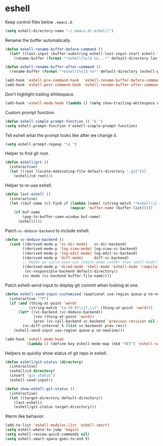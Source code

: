 * eshell

  Keep control files below =.emacs.d=.

  #+begin_src emacs-lisp
    (setq eshell-directory-name "~/.emacs.d/.eshell/")
  #+end_src

  Rename the buffer automatically.

  #+begin_src emacs-lisp
    (defun eshell-rename-buffer-before-command ()
      (let* ((last-input (buffer-substring eshell-last-input-start eshell-last-input-end)))
        (rename-buffer (format "*eshell[%s]$ %s...*" default-directory last-input) t)))

    (defun eshell-rename-buffer-after-command ()
      (rename-buffer (format "*eshell[%s]$ %s*" default-directory (eshell-previous-input-string 0)) t))

    (add-hook 'eshell-pre-command-hook  'eshell-rename-buffer-before-command)
    (add-hook 'eshell-post-command-hook 'eshell-rename-buffer-after-command)
  #+end_src

  Don't highlight trailing whitespace.

  #+begin_src emacs-lisp
    (add-hook 'eshell-mode-hook (lambda () (setq show-trailing-whitespace nil)))
  #+end_src

  Custom prompt function.

  #+begin_src emacs-lisp
    (defun eshell-simple-prompt-function () "$ ")
    (setq eshell-prompt-function #'eshell-simple-prompt-function)
  #+end_src

  Tell eshell what the prompt looks like after we change it.

  #+begin_src emacs-lisp
    (setq eshell-prompt-regexp "\$ ")
  #+end_src

  Helper to find git root.

  #+begin_src emacs-lisp
    (defun eshell/grt ()
      (interactive)
      (let ((root (locate-dominating-file default-directory ".git")))
        (eshell/cd root)))
  #+end_src

  Helper to re-use eshell.

  #+begin_src emacs-lisp
    (defun last-eshell ()
      (interactive)
      (let ((buf-name (cl-find-if (lambda (name) (string-match "*eshell\\[.+\\]\\$ " name))
                                  (mapcar 'buffer-name (buffer-list)))))
        (if buf-name
            (pop-to-buffer-same-window buf-name)
          (eshell))))
  #+end_src

  Patch =vc-deduce-backend= to include eshell.

  #+begin_src emacs-lisp
    (defun vc-deduce-backend ()
      (cond ((derived-mode-p 'vc-dir-mode)   vc-dir-backend)
            ((derived-mode-p 'log-view-mode) log-view-vc-backend)
            ((derived-mode-p 'log-edit-mode) log-edit-vc-backend)
            ((derived-mode-p 'diff-mode)     diff-vc-backend)
            ;; Maybe we could even use comint-mode rather than shell-mode?
            ((derived-mode-p 'dired-mode 'shell-mode 'eshell-mode 'compilation-mode)
             (vc-responsible-backend default-directory))
            (vc-mode (vc-backend buffer-file-name))))
  #+end_src

  Patch eshell-send-input to display git commit when looking at one.

  #+begin_src emacs-lisp
    (defun eshell-send-input-customized (&optional use-region queue-p no-newline)
      (interactive "*P")
      (if (and (thing-at-point 'word)
               (string-match "[a-f0-9]\\{7,\\}" (thing-at-point 'word)))
          (let* ((vc-backend (vc-deduce-backend))
                 (rev (thing-at-point 'word))
                 (prev (vc-call-backend vc-backend 'previous-revision nil rev)))
            (vc-diff-internal t (list vc-backend) prev rev))
        (eshell-send-input use-region queue-p no-newline)))

    (add-hook 'eshell-mode-hook
              (lambda () (define-key eshell-mode-map (kbd "RET") 'eshell-send-input-customized)))
  #+end_src

  Helpers to quickly show status of git repo in eshell.

  #+begin_src emacs-lisp
    (defun eshell/git-status (directory)
      (interactive)
      (eshell/cd directory)
      (insert "git status")
      (eshell-send-input))

    (defun show-eshell-git-status ()
      (interactive)
      (let ((target-directory default-directory))
        (last-eshell)
        (eshell/git-status target-directory)))
  #+end_src

  9term like behavior.

  #+begin_src emacs-lisp
    (add-to-list 'eshell-modules-list 'eshell-smart)
    (setq eshell-where-to-jump 'begin)
    (setq eshell-review-quick-commands nil)
    (setq eshell-smart-space-goes-to-end t)
  #+end_src
